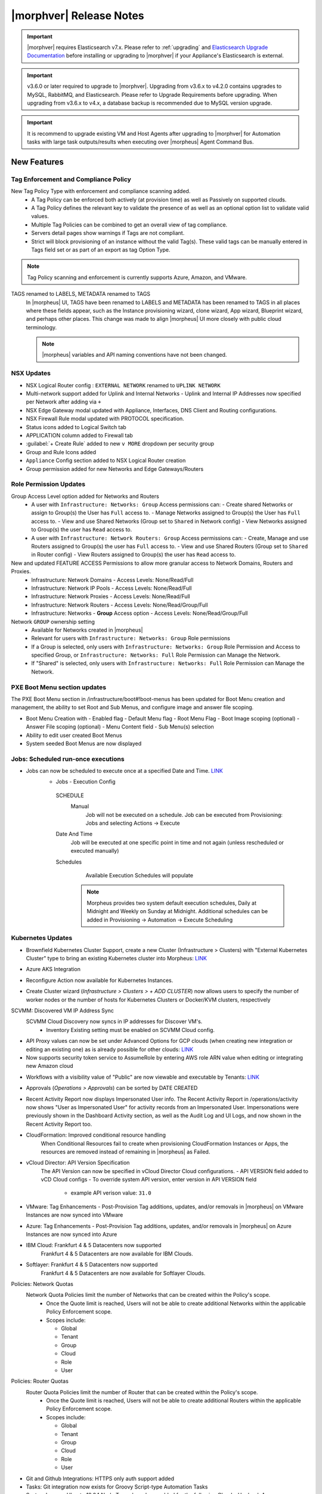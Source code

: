 .. _Release Notes:

*************************
|morphver| Release Notes
*************************

.. important:: |morphver| requires Elasticsearch v7.x. Please refer to :ref:`upgrading` and `Elasticsearch Upgrade Documentation <https://www.elastic.co/guide/en/elasticsearch/reference/current/setup-upgrade.html>`_ before installing or upgrading to |morphver| if your Appliance's Elasticsearch is external.

.. important:: v3.6.0 or later required to upgrade to |morphver|. Upgrading from v3.6.x to v4.2.0 contains upgrades to MySQL, RabbitMQ, and Elasticsearch. Please refer to Upgrade Requirements before upgrading. When upgrading from v3.6.x to v4.x, a database backup is recommended due to MySQL version upgrade.

.. important:: It is recommend to upgrade existing VM and Host Agents after upgrading to |morphver| for Automation tasks with large task outputs/results when executing over |morpheus| Agent Command Bus.

New Features
============

Tag Enforcement and Compliance Policy
-------------------------------------
New Tag Policy Type with enforcement and compliance scanning added.
 - A Tag Policy can be enforced both actively (at provision time) as well as Passively on supported clouds.
 - A Tag Policy defines the relevant key to validate the presence of as well as an optional option list to validate valid values.
 - Multiple Tag Policies can be combined to get an overall view of tag compliance.
 - Servers detail pages show warnings if Tags are not compliant.
 - Strict will block provisioning of an instance without the valid Tag(s). These valid tags can be manually entered in Tags field set or as part of an export as tag Option Type.

.. note:: Tag Policy scanning and enforcement is currently supports Azure, Amazon, and VMware.

.. image:: /images/administration/settings/policies/tagPolicy.jpeg
   :width: 60%


.. image:: /images/administration/settings/policies/tagComplianceWarning.jpeg
   :width: 80%


TAGS renamed to LABELS, METADATA renamed to TAGS
 In |morpheus| UI, TAGS have been renamed to LABELS and METADATA has been renamed to TAGS in all places where these fields appear, such as the Instance provisioning wizard, clone wizard, App wizard, Blueprint wizard, and perhaps other places. This change was made to align |morpheus| UI more closely with public cloud terminology.

 .. note:: |morpheus| variables and API naming conventions have not been changed.

NSX Updates 
-----------

- NSX Logical Router config : ``EXTERNAL NETWORK`` renamed to ``UPLINK NETWORK``
- Multi-network support added for Uplink and Internal Networks
  - Uplink and Internal IP Addresses now specified per Network after adding via ``+``
- NSX Edge Gateway modal updated with Appliance, Interfaces, DNS Client and Routing configurations.
- NSX Firewall Rule modal updated with PROTOCOL specification. 
- Status icons added to Logical Switch tab 
- 	APPLICATION column added to Firewall tab 
- :guilabel:`+ Create Rule` added to new ``v MORE`` dropdown per security group
- Group and Rule Icons added 
- ``Appliance`` Config section added to NSX Logical Router creation
- Group permission added for new Networks and Edge Gateways/Routers 
.. add link to network and group secitons below 

Role Permission Updates
-----------------------

Group Access Level option added for Networks and Routers
  - A user with ``Infrastructure: Networks: Group`` Access permissions can:
    - Create shared Networks or assign to Group(s) the User has ``Full`` access to.
    - Manage Networks assigned to Group(s) the User has ``Full`` access to.
    - View and use Shared Networks (Group set to ``Shared`` in Network config) 
    - View Networks assigned to Group(s) the user has ``Read`` access to.
  - A user with ``Infrastructure: Network Routers: Group`` Access permissions can:
    - Create, Manage and use Routers assigned to Group(s) the user has ``Full`` access to.
    - View and use Shared Routers (Group set to ``Shared`` in Router config) 
    - View Routers assigned to Group(s) the user has ``Read`` access to.

New and updated FEATURE ACCESS Permissions to allow more granular access to Network Domains, Routers and Proxies.
 - Infrastructure: Network Domains	 
   - Access Levels: None/Read/Full
 - Infrastructure: Network IP Pools 
   - Access Levels: None/Read/Full
 - Infrastructure: Network Proxies
   - Access Levels: None/Read/Full
 - Infrastructure: Network Routers 
   - Access Levels: None/Read/Group/Full
 - Infrastructure: Networks 
   - **Group** Access option
   - Access Levels: None/Read/Group/Full

Network ``GROUP`` ownership setting 
  - Available for Networks created in |morpheus|
  - Relevant for users with ``Infrastructure: Networks: Group`` Role permissions
  - If a Group is selected, only users with ``Infrastructure: Networks: Group`` Role Permission and Access to specified Group, or ``Infrastructure: Networks: Full`` Role Permission can Manage the Network.
  - If "Shared" is selected, only users with ``Infrastructure: Networks: Full`` Role Permission can Manage the Network. 


PXE Boot Menu section updates
-----------------------------

The PXE Boot Menu section in /infrastructure/boot#!boot-menus has been updated for Boot Menu creation and management, the ability to set Root and Sub Menus, and configure image and answer file scoping.

- Boot Menu Creation with
  - Enabled flag
  - Default Menu flag
  - Root Menu Flag
  - Boot Image scoping (optional)
  - Answer File scoping (optional)
  - Menu Content field
  - Sub Menu(s) selection
- Ability to edit user created Boot Menus
- System seeded Boot Menus are now displayed


Jobs: Scheduled run-once executions
-----------------------------------

- Jobs can now be scheduled to execute once at a specified Date and Time. `LINK <https://docs.morpheusdata.com/en/4.2.0/provisioning/jobs/jobs.html#creating-jobs>`_
    - Jobs - Execution Config
     SCHEDULE
      Manual
       Job will not be executed on a schedule. Job can be executed from Provisioning: Jobs and selecting Actions -> Execute
     Date And Time
        Job will be executed at one specific point in time and not again (unless rescheduled or executed manually)
     Schedules
         Available Execution Schedules will populate
         
       .. note:: Morpheus provides two system default execution schedules, Daily at Midnight and Weekly on Sunday at Midnight. Additional schedules can be added in Provisioning -> Automation -> Execute Scheduling

       .. image:: /images/provisioning/jobs/dateandtime_job.png 
          :width: 60%

Kubernetes Updates
------------------
- Brownfield Kubernetes Cluster Support, create a new Cluster (Infrastructure > Clusters) with "External Kubernetes Cluster" type to bring an existing Kubernetes cluster into Morpheus: `LINK <https://support.morpheusdata.com/s/article/How-to-add-existing?language=en_US>`_
- Azure AKS Integration 
- Reconfigure Action now available for Kubernetes Instances.
- Create Cluster wizard (`Infrastructure > Clusters > + ADD CLUSTER`) now allows users to specify the number of worker nodes or the number of hosts for Kubernetes Clusters or Docker/KVM clusters, respectively

  .. image:: /images/infrastructure/clusters/workers_cluster_wizard.png
    :width: 60%


SCVMM: Discovered VM IP Address Sync
 SCVMM Cloud Discovery now syncs in IP addresses for Discover VM's.
  - Inventory Existing setting must be enabled on SCVMM Cloud config.

- API Proxy values can now be set under Advanced Options for GCP clouds (when creating new integration or editing an existing one) as is already possible for other clouds: `LINK <https://docs.morpheusdata.com/en/4.2.0/integration_guides/Clouds/google/google.html#advanced-options>`_


- Now supports security token service to AssumeRole by entering AWS role ARN value when editing or integrating new Amazon cloud

.. image:: /images/integration_guides/clouds/aws_role_arn.png
  :width: 60%



- Workflows with a visibility value of "Public" are now viewable and executable by Tenants: `LINK <https://docs.morpheusdata.com/en/4.2.0/provisioning/automation/automation.html#add-workflow>`_
- Approvals (`Operations > Approvals`) can be sorted by DATE CREATED
- Recent Activity Report now displays Impersonated User info.
  The Recent Activity Report in /operations/activity now shows "User as Impersonated User" for activity records from an Impersonated User. Impersonations were previously shown in the Dashboard Activity section, as well as the Audit Log and UI Logs, and now shown in the Recent Activity Report too.
- CloudFormation: Improved conditional resource handling
   When Conditional Resources fail to create when provisioning CloudFormation Instances or Apps, the resources are removed instead of remaining in |morpheus| as Failed.
- vCloud Director: API Version Specification
   The API Version can now be specified in vCloud Director Cloud configurations.
   - API VERSION field added to vCD Cloud configs
   - To override system API version, enter version in API VERSION field
     - example API verison value: ``31.0``
- VMware: Tag Enhancements
  - Post-Provision Tag additions, updates, and/or removals in |morpheus| on VMware Instances are now synced into VMware
- Azure: Tag Enhancements
  - Post-Provision Tag additions, updates, and/or removals in |morpheus| on Azure Instances are now synced into Azure
- IBM Cloud: Frankfurt 4 & 5 Datacenters now supported
   Frankfurt 4 & 5 Datacenters are now available for IBM Clouds.
- Softlayer: Frankfurt 4 & 5 Datacenters now supported
   Frankfurt 4 & 5 Datacenters are now available for Softlayer Clouds.
Policies: Network Quotas
 Network Quota Policies limit the number of Networks that can be created within the Policy's scope.
  - Once the Quote limit is reached, Users will not be able to create additional Networks within the applicable Policy Enforcement scope.
  - Scopes include:

    - Global
    - Tenant
    - Group
    - Cloud
    - Role
    - User

Policies: Router Quotas
 Router Quota Policies limit the number of Router that can be created within the Policy's scope.
  - Once the Quote limit is reached, Users will not be able to create additional Routers within the applicable Policy Enforcement scope.
  - Scopes include:

    - Global
    - Tenant
    - Group
    - Cloud
    - Role
    - User

- Git and Github Integrations: HTTPS only auth support added
- Tasks: Git integration now exists for Groovy Script-type Automation Tasks
- System Images: Ubuntu 18.04 Node Types have been added for the following Clouds: Upcloud, Azure, DigitalOcean, IBM, Oracle Cloud, Open Telekom, SoftLayer, vCD, SCVMM, Alibaba, Hyper-V, ESXi
- Cloud-Init: Added support for hashing change passwords in target cloud-init data for any non-Ubuntu 14 based image (Ubuntu 14.04 restriction). Note: Dependent on Virtual Image OS type and version settings; ensure OS Type is accurately set.

API Enhancements
================

CLI Enhancements
================

Security Enhancements
=====================

Fixes
=====

- Removed a hard-coded message stating "You have logged out of |morpheus|." when users who were authenticated through a SAML integration logged out. This could cause confusion when using white-labeled |morpheus| Appliances.
- Removed a message stating "If supported by your identity provider and configuration, you have also been logged out of your identity provider" that appeared in some instances when logging out of |morpheus| through Identity Source authentication
- Fixed an issue where the HISTORY tab of an ARM Blueprint App detail page would only show deployment information if a VM resource was being deployed
- Creation of networks and routers are now asynchronous processes to improve performance and prevent modal timeout in some scenarios
- Updated |morpheus| installer to force a version of FreeRDP which is compatible with Guacd. CentOS/RHEL 7.7+ include FreeRDP 2.0 by default which is not compatible.
- The Activity page (Operations > Activity) now identifies actions taken by impersonated Users in the same way they are on the Dashboard (Operations > Dashboard), for example, "Author: User1 as User2"
- Fixed an issue where the reconfigure function did not work properly on Instances provisioned to a kubernetes host in some cases
- Fixed an issue preventing a second router from being added to a |morpheus|-created Openstack network in certain scenarios
